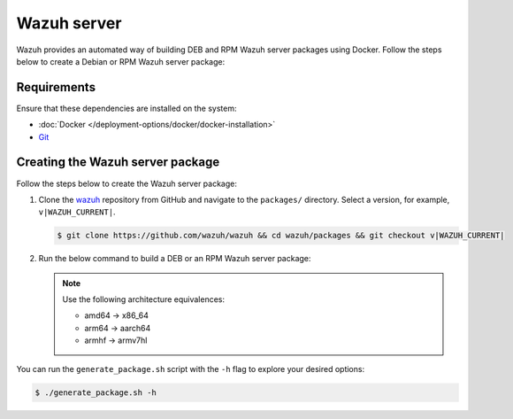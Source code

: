.. Copyright (C) 2015, Wazuh, Inc.

.. meta::
   :description: Wazuh provides an automated way of building DEB and RPM Wazuh server packages using Docker. Follow the steps below to create a Debian or RPM Wazuh server package:

Wazuh server
============

Wazuh provides an automated way of building DEB and RPM Wazuh server packages using Docker. Follow the steps below to create a Debian or RPM Wazuh server package:

Requirements
^^^^^^^^^^^^

Ensure that these dependencies are installed on the system:

-  :doc:`Docker </deployment-options/docker/docker-installation>`
-  `Git <https://git-scm.com/book/en/v2/Getting-Started-Installing-Git>`__

Creating the Wazuh server package
^^^^^^^^^^^^^^^^^^^^^^^^^^^^^^^^^

Follow the steps below to create the Wazuh server package:

#. Clone the `wazuh <https://github.com/wazuh/wazuh>`__ repository from GitHub and navigate to the ``packages/`` directory. Select a version, for example, ``v|WAZUH_CURRENT|``.

   .. code-block:: console

      $ git clone https://github.com/wazuh/wazuh && cd wazuh/packages && git checkout v|WAZUH_CURRENT|

#. Run the below command to build a DEB or an RPM Wazuh server package:

   .. note::

      Use the following architecture equivalences:

      -  amd64 -> x86_64
      -  arm64 -> aarch64
      -  armhf -> armv7hl

   .. tabs::

      .. group-tab:: DEB

         .. code-block:: console

            # ./generate_package.sh -s /tmp -t manager -a amd64 -r my_rev --system deb

         This command generates a Wazuh manager ``v|WAZUH_CURRENT|`` DEB package with revision ``my_rev`` for x86_64 systems.

      .. group-tab:: RPM

         .. code-block:: console

            # ./generate_package.sh -s /tmp -t manager -a amd64 -r my_rev --system rpm

         This command generates a Wazuh manager ``v|WAZUH_CURRENT|`` RPM package with revision ``my_rev`` for x86_64 systems.

You can run the ``generate_package.sh`` script with the ``-h`` flag to explore your desired options:

.. code-block:: console

   $ ./generate_package.sh -h
